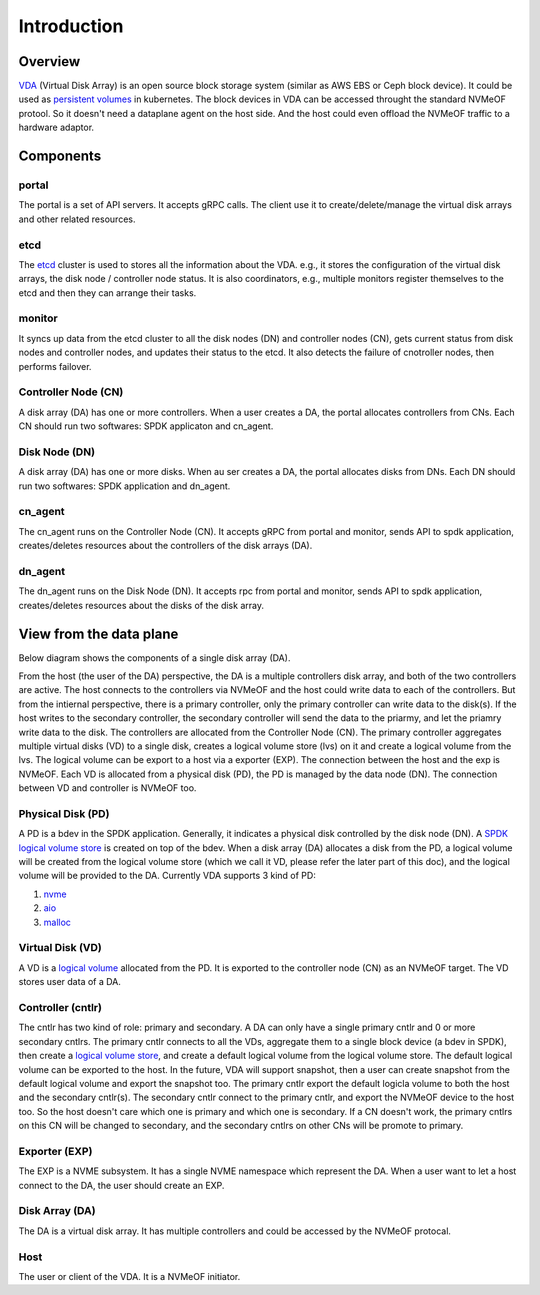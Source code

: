 Introduction
============

Overview
--------

`VDA <https://github.com/virtual-disk-array/vda>`_ (Virtual Disk Array)
is an open source block storage system (similar as AWS EBS or Ceph block
device). It could be used as
`persistent volumes <https://kubernetes.io/docs/concepts/storage/persistent-volumes/>`_
in kubernetes. The block devices in VDA can be accessed throught the
standard NVMeOF protool. So it doesn't need a dataplane agent on the
host side. And the host could even offload the NVMeOF traffic to a
hardware adaptor.

.. image:: /images/vda_cluster_arch.png

Components
----------

.. _portal-label:

portal
^^^^^^
The portal is a set of API servers. It accepts gRPC calls. The client
use it to create/delete/manage the virtual disk arrays and other related
resources.

.. _etcd-label:

etcd
^^^^
The `etcd <https://etcd.io/>`_ cluster is used to stores all the
information about the VDA. e.g., it stores the configuration of the
virtual disk arrays, the disk node / controller node status. It is
also coordinators, e.g., multiple monitors register themselves to
the etcd and then they can arrange their tasks.

.. _monitor-label:

monitor
^^^^^^^
It syncs up data from the etcd cluster to all the disk nodes (DN) and
controller nodes (CN), gets current status from disk nodes and
controller nodes, and updates their status to the etcd. It also detects
the failure of cnotroller nodes, then performs failover.

.. _cn-label:

Controller Node (CN)
^^^^^^^^^^^^^^^^^^^^
A disk array (DA) has one or more controllers. When a user creates a
DA, the portal allocates controllers from CNs. Each CN should run two
softwares: SPDK applicaton and cn_agent.

.. _dn-label:

Disk Node (DN)
^^^^^^^^^^^^^^
A disk array (DA) has one or more disks. When au ser creates a DA, the
portal allocates disks from DNs. Each DN should run two softwares:
SPDK application and dn_agent.

.. _cn-agent-label:

cn_agent
^^^^^^^^
The cn_agent runs on the Controller Node (CN). It accepts gRPC from
portal and monitor, sends API to spdk application, creates/deletes
resources about the controllers of the disk arrays (DA).

.. _dn-agent-label:

dn_agent
^^^^^^^^
The dn_agent runs on the Disk Node (DN). It accepts rpc from portal
and monitor, sends API to spdk application, creates/deletes resources
about the disks of the disk array.

View from the data plane
------------------------

Below diagram shows the components of a single disk array (DA).

.. image:: /images/vda_disk_array_arch.png


From the host (the user of the DA) perspective, the DA is a multiple
controllers disk array, and both of the two controllers are
active. The host connects to the controllers via NVMeOF and the host
could write data to each of the controllers. But from the intiernal
perspective, there is a primary controller, only the primary
controller can write data to the disk(s). If the host writes to the
secondary controller, the secondary controller will send the data to
the priarmy, and let the priamry write data to the disk.  The
controllers are allocated from the Controller Node (CN). The primary
controller aggregates multiple virtual disks (VD) to a single disk,
creates a logical volume store (lvs) on it and create a logical volume
from the lvs. The logical volume can be export to a host via a
exporter (EXP). The connection between the host and the exp is
NVMeOF. Each VD is allocated from a physical disk (PD), the PD is
managed by the data node (DN).  The connection between VD and
controller is NVMeOF too.

.. _pd-label:

Physical Disk (PD)
^^^^^^^^^^^^^^^^^^
A PD is a bdev in the SPDK application. Generally, it indicates a
physical disk controlled by the disk node (DN). A `SPDK logical volume store <https://spdk.io/doc/logical_volumes.html#lvs>`_
is created on top of the bdev. When a disk array (DA) allocates a disk
from the PD, a logical volume will be created from the logical volume
store (which we call it VD, please refer the later part of this doc),
and the logical volume will be provided to the DA. Currently VDA
supports 3 kind of PD:

#. `nvme <https://spdk.io/doc/bdev.html#bdev_config_nvme>`_
#. `aio <https://spdk.io/doc/bdev.html#bdev_config_aio>`_
#. `malloc <https://spdk.io/doc/bdev.html#bdev_config_malloc>`_

.. _vd-label:

Virtual Disk (VD)
^^^^^^^^^^^^^^^^^
A VD is a `logical volume <https://spdk.io/doc/logical_volumes.html#lvol>`_
allocated from the PD. It is exported to the controller node (CN) as an
NVMeOF target. The VD stores user data of a DA.

.. _cntlr-label:

Controller (cntlr)
^^^^^^^^^^^^^^^^^^
The cntlr has two kind of role: primary and secondary. A DA can only
have a single primary cntlr and 0 or more secondary cntlrs. The
primary cntlr connects to all the VDs, aggregate them to a single
block device (a bdev in SPDK), then create a `logical volume store <https://spdk.io/doc/logical_volumes.html#lvs>`_,
and create a default logical volume from the logical volume store. The
default logical volume can be exported to the host. In the future, VDA
will support snapshot, then a user can create snapshot from the
default logical volume and export the snapshot too. The primary cntlr
export the default logicla volume to both the host and the secondary
cntlr(s). The secondary cntlr connect to the primary cntlr, and export
the NVMeOF device to the host too. So the host doesn't care which one
is primary and which one is secondary. If a CN doesn't work, the
primary cntlrs on this CN will be changed to secondary, and the
secondary cntlrs on other CNs will be promote to primary.

.. _exp-label:

Exporter (EXP)
^^^^^^^^^^^^^^
The EXP is a NVME subsystem. It has a single NVME namespace which
represent the DA. When a user want to let a host connect to the DA,
the user should create an EXP.

.. _da-label:

Disk Array (DA)
^^^^^^^^^^^^^^^
The DA is a virtual disk array. It has multiple controllers and
could be accessed by the NVMeOF protocal.

.. _host-label:

Host
^^^^
The user or client of the VDA. It is a NVMeOF initiator.
